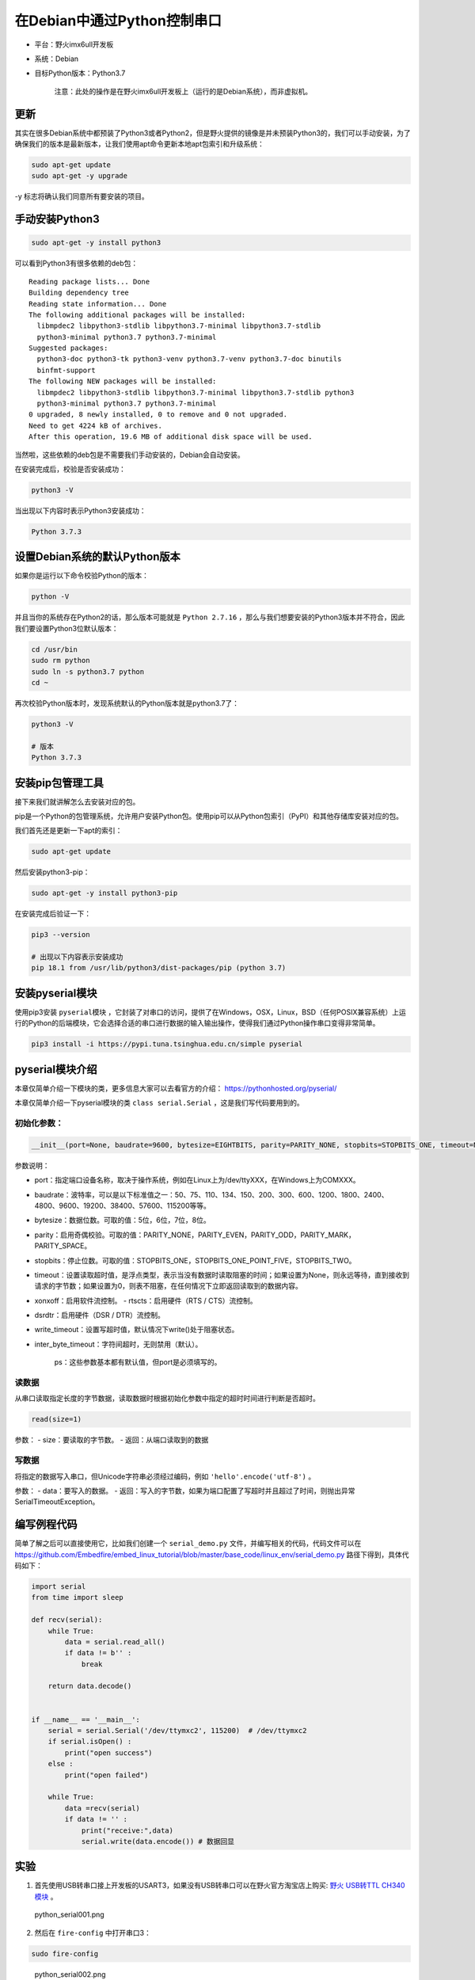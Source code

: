 在Debian中通过Python控制串口
============================

-  平台：野火imx6ull开发板
-  系统：Debian
-  目标Python版本：Python3.7

    注意：此处的操作是在野火imx6ull开发板上（运行的是Debian系统），而非虚拟机。

更新
----

其实在很多Debian系统中都预装了Python3或者Python2，但是野火提供的镜像是并未预装Python3的，我们可以手动安装，为了确保我们的版本是最新版本，让我们使用apt命令更新本地apt包索引和升级系统：

.. code:: bash

    sudo apt-get update
    sudo apt-get -y upgrade

-y 标志将确认我们同意所有要安装的项目。

手动安装Python3
---------------

.. code:: bash

    sudo apt-get -y install python3

可以看到Python3有很多依赖的deb包：

::

    Reading package lists... Done
    Building dependency tree
    Reading state information... Done
    The following additional packages will be installed:
      libmpdec2 libpython3-stdlib libpython3.7-minimal libpython3.7-stdlib
      python3-minimal python3.7 python3.7-minimal
    Suggested packages:
      python3-doc python3-tk python3-venv python3.7-venv python3.7-doc binutils
      binfmt-support
    The following NEW packages will be installed:
      libmpdec2 libpython3-stdlib libpython3.7-minimal libpython3.7-stdlib python3
      python3-minimal python3.7 python3.7-minimal
    0 upgraded, 8 newly installed, 0 to remove and 0 not upgraded.
    Need to get 4224 kB of archives.
    After this operation, 19.6 MB of additional disk space will be used.

当然啦，这些依赖的deb包是不需要我们手动安装的，Debian会自动安装。

在安装完成后，校验是否安装成功：

.. code:: bash

     python3 -V

当出现以下内容时表示Python3安装成功：

.. code:: bash

    Python 3.7.3

设置Debian系统的默认Python版本
------------------------------

如果你是运行以下命令校验Python的版本：

.. code:: bash

    python -V

并且当你的系统存在Python2的话，那么版本可能就是 ``Python 2.7.16`` ，那么与我们想要安装的Python3版本并不符合，因此我们要设置Python3位默认版本：

.. code:: bash

    cd /usr/bin
    sudo rm python
    sudo ln -s python3.7 python
    cd ~

再次校验Python版本时，发现系统默认的Python版本就是python3.7了：

.. code:: bash

    python3 -V

    # 版本
    Python 3.7.3

安装pip包管理工具
-----------------

接下来我们就讲解怎么去安装对应的包。

pip是一个Python的包管理系统，允许用户安装Python包。使用pip可以从Python包索引（PyPI）和其他存储库安装对应的包。

我们首先还是更新一下apt的索引：

.. code:: bash

    sudo apt-get update

然后安装python3-pip：

.. code:: bash

    sudo apt-get -y install python3-pip

在安装完成后验证一下：

.. code:: bash

    pip3 --version

    # 出现以下内容表示安装成功
    pip 18.1 from /usr/lib/python3/dist-packages/pip (python 3.7)

安装pyserial模块
----------------

使用pip3安装 ``pyserial模块`` ，它封装了对串口的访问，提供了在Windows，OSX，Linux，BSD（任何POSIX兼容系统）上运行的Python的后端模块，它会选择合适的串口进行数据的输入输出操作，使得我们通过Python操作串口变得非常简单。

.. code:: bash

    pip3 install -i https://pypi.tuna.tsinghua.edu.cn/simple pyserial

pyserial模块介绍
----------------

本章仅简单介绍一下模块的类，更多信息大家可以去看官方的介绍： https://pythonhosted.org/pyserial/

本章仅简单介绍一下pyserial模块的类 ``class serial.Serial`` ，这是我们写代码要用到的。

初始化参数：
~~~~~~~~~~~~

.. code:: py

    __init__(port=None, baudrate=9600, bytesize=EIGHTBITS, parity=PARITY_NONE, stopbits=STOPBITS_ONE, timeout=None, xonxoff=False, rtscts=False, write_timeout=None, dsrdtr=False, inter_byte_timeout=None)

参数说明： 

- port：指定端口设备名称，取决于操作系统，例如在Linux上为/dev/ttyXXX，在Windows上为COMXXX。

- baudrate：波特率，可以是以下标准值之一：50、75、110、134、150、200、300、600、1200、1800、2400、4800、9600、19200、38400、57600、115200等等。

- bytesize：数据位数。可取的值：5位，6位，7位，8位。 

- parity：启用奇偶校验。可取的值：PARITY_NONE，PARITY_EVEN，PARITY_ODD，PARITY_MARK，PARITY_SPACE。

- stopbits：停止位数。可取的值：STOPBITS_ONE，STOPBITS_ONE_POINT_FIVE，STOPBITS_TWO。

- timeout：设置读取超时值，是浮点类型，表示当没有数据时读取阻塞的时间；如果设置为None，则永远等待，直到接收到请求的字节数；如果设置为0，则表不阻塞，在任何情况下立即返回读取到的数据内容。

- xonxoff：启用软件流控制。 - rtscts：启用硬件（RTS / CTS）流控制。 

- dsrdtr：启用硬件（DSR / DTR）流控制。 

- write_timeout：设置写超时值，默认情况下write()处于阻塞状态。 

- inter_byte_timeout：字符间超时，无则禁用（默认）。


    ps：这些参数基本都有默认值，但port是必须填写的。


读数据
~~~~~~

从串口读取指定长度的字节数据，读取数据时根据初始化参数中指定的超时时间进行判断是否超时。

.. code:: py

    read(size=1)

参数： - size：要读取的字节数。 - 返回：从端口读取到的数据

写数据
~~~~~~

将指定的数据写入串口，但Unicode字符串必须经过编码，例如 ``'hello'.encode('utf-8')`` 。

参数： - data：要写入的数据。 -
返回：写入的字节数，如果为端口配置了写超时并且超过了时间，则抛出异常SerialTimeoutException。

编写例程代码
------------

简单了解之后可以直接使用它，比如我们创建一个 ``serial_demo.py`` 文件，并编写相关的代码，代码文件可以在 https://github.com/Embedfire/embed_linux_tutorial/blob/master/base_code/linux_env/serial_demo.py 路径下得到，具体代码如下：

.. code:: py

    import serial
    from time import sleep

    def recv(serial):
        while True:
            data = serial.read_all()
            if data != b'' :
                break
            
        return data.decode()


    if __name__ == '__main__':
        serial = serial.Serial('/dev/ttymxc2', 115200)  # /dev/ttymxc2
        if serial.isOpen() :
            print("open success")
        else :
            print("open failed")

        while True:
            data =recv(serial)
            if data != '' :
                print("receive:",data)
                serial.write(data.encode()) # 数据回显

实验
----

1. 首先使用USB转串口接上开发板的USART3，如果没有USB转串口可以在野火官方淘宝店上购买: `野火
   USB转TTL
   CH340模块 <https://detail.tmall.com/item.htm?spm=a230r.1.14.6.bc3e6fffIjse95&id=600554874281&cm_id=140105335569ed55e27b&abbucket=9>`__ 。

.. figure:: media/python_serial001.png
   :alt: python_serial001.png

   python_serial001.png

2. 然后在 ``fire-config`` 中打开串口3：

.. code:: bash

    sudo fire-config

.. figure:: media/python_serial002.png
   :alt: python_serial002.png

   python_serial002.png

3. 重启开发板。

4. 查看 ``/dev`` 目录下是否存在串口3设备 ``ttymxc2``

.. code:: bash

    ls /dev | grep ttymxc2

5. 打开野火串口调试助手。

6. 在Debian系统中运行 ``serial_demo.py`` 文件

.. code:: bash

    python serial_demo.py

7. 程序运行的现象如下：

.. figure:: media/python_serial003.png
   :alt: python_serial003.png

   python_serial003.png

